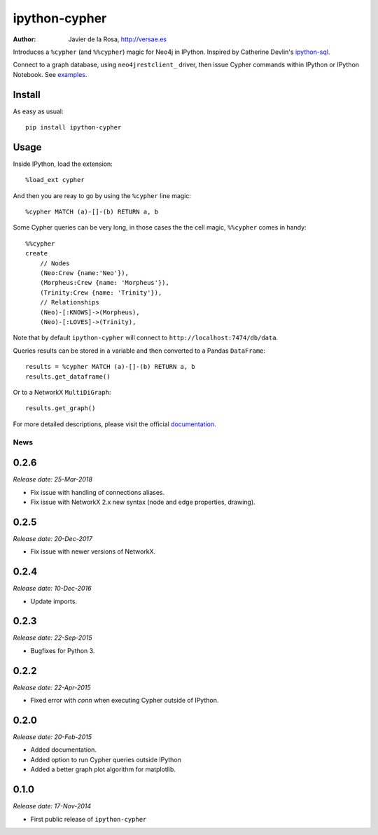 ==============
ipython-cypher
==============

:Author: Javier de la Rosa, http://versae.es

Introduces a ``%cypher`` (and ``%%cypher``) magic for Neo4j in IPython.
Inspired by Catherine Devlin's ipython-sql_.

Connect to a graph database, using ``neo4jrestclient_`` driver, then issue Cypher
commands within IPython or IPython Notebook. See examples_.

Install
-------
As easy as usual::

    pip install ipython-cypher

Usage
-----

Inside IPython, load the extension::

    %load_ext cypher

And then you are reay to go by using the ``%cypher`` line magic::

    %cypher MATCH (a)-[]-(b) RETURN a, b

Some Cypher queries can be very long, in those cases the the cell magic,
``%%cypher`` comes in handy::

    %%cypher
    create
        // Nodes
        (Neo:Crew {name:'Neo'}),
        (Morpheus:Crew {name: 'Morpheus'}),
        (Trinity:Crew {name: 'Trinity'}),
        // Relationships
        (Neo)-[:KNOWS]->(Morpheus),
        (Neo)-[:LOVES]->(Trinity),

Note that by default ``ipython-cypher`` will connect to ``http://localhost:7474/db/data``.

Queries results can be stored in a variable and then converted to a Pandas
``DataFrame``::

    results = %cypher MATCH (a)-[]-(b) RETURN a, b
    results.get_dataframe()

Or to a NetworkX ``MultiDiGraph``::

    results.get_graph()

For more detailed descriptions, please visit the official documentation_.


.. _examples: http://nbviewer.ipython.org/github/versae/ipython-cypher/blob/master/docs/examples.ipynb
.. _neo4jrestclient: https://pypi.python.org/pypi/neo4jrestclient
.. _documentation: http://ipython-cypher.readthedocs.org/en/latest/
.. _ipython-sql: https://github.com/catherinedevlin/ipython-sql


News
====

0.2.6
-----

*Release date: 25-Mar-2018*

* Fix issue with handling of connections aliases.
* Fix issue with NetworkX 2.x new syntax (node and edge properties, drawing).

0.2.5
-----

*Release date: 20-Dec-2017*

* Fix issue with newer versions of NetworkX.

0.2.4
-----

*Release date: 10-Dec-2016*

* Update imports.

0.2.3
-----

*Release date: 22-Sep-2015*

* Bugfixes for Python 3.


0.2.2
-----

*Release date: 22-Apr-2015*

* Fixed error with `conn` when executing Cypher outside of IPython.


0.2.0
-----

*Release date: 20-Feb-2015*

* Added documentation.
* Added option to run Cypher queries outside IPython
* Added a better graph plot algorithm for matplotlib.


0.1.0
-----

*Release date: 17-Nov-2014*

* First public release of ``ipython-cypher``



